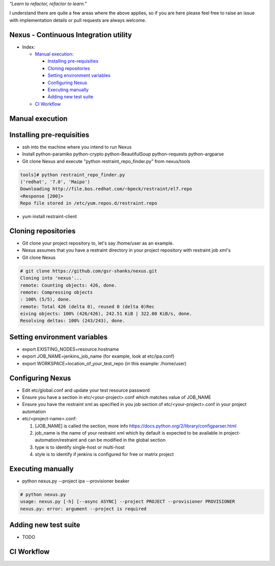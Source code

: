 
*"Learn to refactor, refactor to learn."*

I understand there are quite a few areas where the above applies, so if you are here 
please feel free to raise an issue with implementation details or pull requests are always welcome.


Nexus - Continuous Integration utility
======================================


* _`Index`:

  * `Manual execution`_:

    - `Installing pre-requisities`_
    - `Cloning repositories`_
    - `Setting environment variables`_
    - `Configuring Nexus`_
    - `Executing manually`_
    - `Adding new test suite`_
  * `CI Workflow`_

Manual execution
================
Installing pre-requisities
==========================
* ssh into the machine where you intend to run Nexus
* Install python-paramiko python-crypto python-BeautifulSoup python-requests python-argparse
* Git clone Nexus and execute "python restraint_repo_finder.py" from nexus/tools

.. code-block:: bash

   tools]# python restraint_repo_finder.py
   ('redhat', '7.0', 'Maipo')
   Downloading http://file.bos.redhat.com/~bpeck/restraint/el7.repo
   <Response [200]>
   Repo file stored in /etc/yum.repos.d/restraint.repo

* yum install restraint-client


Cloning repositories
====================
* Git clone your project repository to, let's say /home/user as an example.
* Nexus assumes that you have a restraint directory in your project repository with restraint job xml's
* Git clone Nexus

.. code-block:: bash

    # git clone https://github.com/gsr-shanks/nexus.git
    Cloning into 'nexus'...
    remote: Counting objects: 426, done.
    remote: Compressing objects
    : 100% (5/5), done.
    remote: Total 426 (delta 0), reused 0 (delta 0)Rec
    eiving objects: 100% (426/426), 242.51 KiB | 322.00 KiB/s, done.
    Resolving deltas: 100% (243/243), done.


Setting environment variables
=============================
* export EXISTING_NODES=resource.hostname
* export JOB_NAME=jenkins_job_name (for example, look at etc/ipa.conf)
* export WORKSPACE=location_of_your_test_repo (in this example: /home/user)


Configuring Nexus
=================
* Edit etc/global.conf and update your test resource password
* Ensure you have a section in etc/<your-project>.conf which matches value of JOB_NAME
* Ensure you have the restraint xml as specified in you job section of etc/<your-project>.conf in your project automation
* etc/<project-name>.conf:

  1. [JOB_NAME] is called the section, more info https://docs.python.org/2/library/configparser.html
  2. job_name is the name of your restraint xml which by default is expected to be available in project-automation/restraint and can be modified in the global section
  3. type is to identify single-host or multi-host
  4. style is to identify if jenkins is configured for free or matrix project


Executing manually
==================
* python nexus.py --project ipa --provisioner beaker

.. code-block:: bash

    # python nexus.py
    usage: nexus.py [-h] [--async ASYNC] --project PROJECT --provisioner PROVISIONER
    nexus.py: error: argument --project is required


Adding new test suite
=====================
* TODO


CI Workflow
===========

.. image:: CI.png
